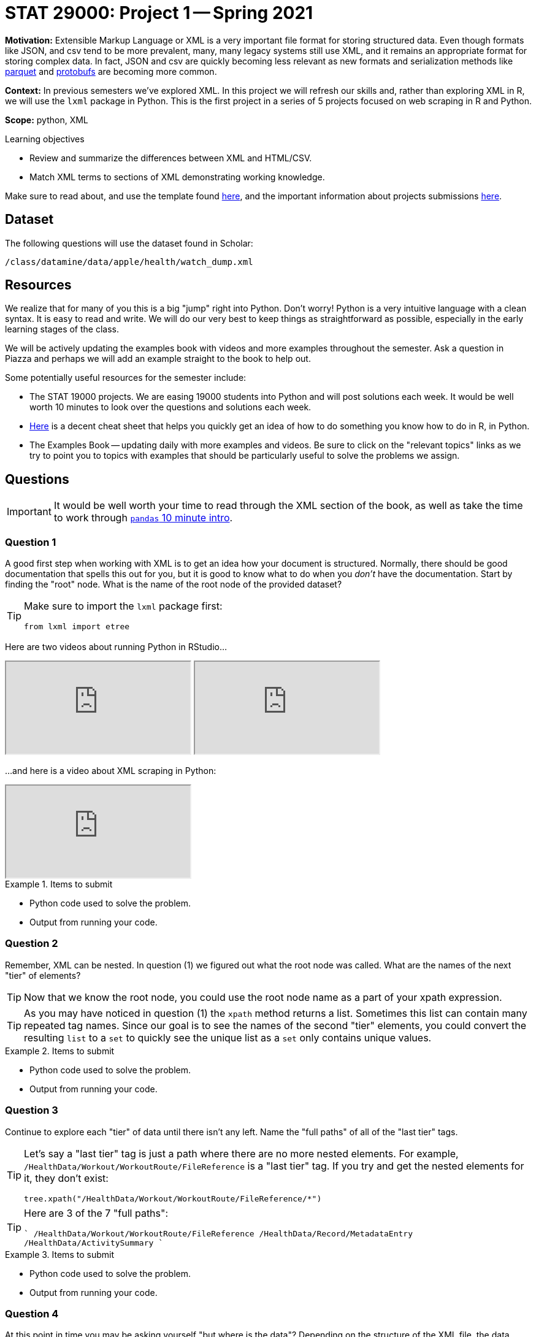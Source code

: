 = STAT 29000: Project 1 -- Spring 2021

**Motivation:** Extensible Markup Language or XML is a very important file format for storing structured data. Even though formats like JSON, and csv tend to be more prevalent, many, many legacy systems still use XML, and it remains an appropriate format for storing complex data. In fact, JSON and csv are quickly becoming less relevant as new formats and serialization methods like https://arrow.apache.org/faq/[parquet] and https://developers.google.com/protocol-buffers[protobufs] are becoming more common.

**Context:** In previous semesters we've explored XML. In this project we will refresh our skills and, rather than exploring XML in R, we will use the `lxml` package in Python. This is the first project in a series of 5 projects focused on web scraping in R and Python.

**Scope:** python, XML

.Learning objectives
****
- Review and summarize the differences between XML and HTML/CSV.
- Match XML terms to sections of XML demonstrating working knowledge.
****

Make sure to read about, and use the template found xref:templates.adoc[here], and the important information about projects submissions xref:submissions.adoc[here].

== Dataset

The following questions will use the dataset found in Scholar:

`/class/datamine/data/apple/health/watch_dump.xml`

== Resources

We realize that for many of you this is a big "jump" right into Python. Don't worry! Python is a very intuitive language with a clean syntax. It is easy to read and write. We will do our very best to keep things as straightforward as possible, especially in the early learning stages of the class.

We will be actively updating the examples book with videos and more examples throughout the semester. Ask a question in Piazza and perhaps we will add an example straight to the book to help out.

Some potentially useful resources for the semester include:

- The STAT 19000 projects. We are easing 19000 students into Python and will post solutions each week. It would be well worth 10 minutes to look over the questions and solutions each week.
- https://towardsdatascience.com/cheat-sheet-for-python-dataframe-r-dataframe-syntax-conversions-450f656b44ca[Here] is a decent cheat sheet that helps you quickly get an idea of how to do something you know how to do in R, in Python.
- The Examples Book -- updating daily with more examples and videos. Be sure to click on the "relevant topics" links as we try to point you to topics with examples that should be particularly useful to solve the problems we assign.

== Questions

[IMPORTANT]
====
It would be well worth your time to read through the XML section of the book, as well as take the time to work through https://pandas.pydata.org/pandas-docs/stable/user_guide/10min.html[`pandas` 10 minute intro].
====

=== Question 1

A good first step when working with XML is to get an idea how your document is structured. Normally, there should be good documentation that spells this out for you, but it is good to know what to do when you _don't_ have the documentation. Start by finding the "root" node. What is the name of the root node of the provided dataset?

[TIP]
====
Make sure to import the `lxml` package first:

[source,python]
----
from lxml import etree
----
====

Here are two videos about running Python in RStudio...

++++
<iframe class="video" src="https://mediaspace.itap.purdue.edu/id/1_nhkygxg9"></iframe>
++++

++++
<iframe class="video" src="https://mediaspace.itap.purdue.edu/id/1_tdz3wmim"></iframe>
++++

...and here is a video about XML scraping in Python:

++++
<iframe class="video" src="https://mediaspace.itap.purdue.edu/id/1_1ywsbxyp"></iframe>
++++

.Items to submit
====
- Python code used to solve the problem.
- Output from running your code.
====

=== Question 2

Remember, XML can be nested. In question (1) we figured out what the root node was called. What are the names of the next "tier" of elements?

[TIP]
====
Now that we know the root node, you could use the root node name as a part of your xpath expression.
====

[TIP]
====
As you may have noticed in question (1) the `xpath` method returns a list. Sometimes this list can contain many repeated tag names. Since our goal is to see the names of the second "tier" elements, you could convert the resulting `list` to a `set` to quickly see the unique list as a `set` only contains unique values.
====

.Items to submit
====
- Python code used to solve the problem.
- Output from running your code.
====

=== Question 3

Continue to explore each "tier" of data until there isn't any left. Name the "full paths" of all of the "last tier" tags.

[TIP]
====
Let's say a "last tier" tag is just a path where there are no more nested elements. For example, `/HealthData/Workout/WorkoutRoute/FileReference` is a "last tier" tag. If you try and get the nested elements for it, they don't exist:

[source,python]
----
tree.xpath("/HealthData/Workout/WorkoutRoute/FileReference/*")
----
====

[TIP]
====
Here are 3 of the 7 "full paths":

````
/HealthData/Workout/WorkoutRoute/FileReference
/HealthData/Record/MetadataEntry
/HealthData/ActivitySummary
````
====

.Items to submit
====
- Python code used to solve the problem.
- Output from running your code.
====

=== Question 4

At this point in time you may be asking yourself "but where is the data"? Depending on the structure of the XML file, the data could either be between tags like:

[source,HTML]
----
<some_tag>mydata</some_tag>
----

Or, it could be in an attribute:

[source,HTML]
----
<question answer="tac">What is cat spelled backwards?</question>
----

Collect the "ActivitySummary" data, and convert the list of dicts to a `pandas` DataFrame. The following is an example of converting a list of dicts to a `pandas` DataFrame called `myDF`:

[source,python]
----
import pandas as pd
list_of_dicts = []
list_of_dicts.append({'columnA': 1, 'columnB': 2})
list_of_dicts.append({'columnB': 4, 'columnA': 1}) 
myDF = pd.DataFrame(list_of_dicts)
----

[TIP]
====
It is important to note that an element's "attrib" attribute looks and feels like a `dict`, but it is actually a `lxml.etree._Attrib`. If you try to convert a list of `lxml.etree._Attrib` to a `pandas` DataFrame, it will not work out as you planned. Make sure to first convert each `lxml.etree._Attrib` to a `dict` before converting to a DataFrame. You can do so like:

[source,python]
----
# this will convert a single `lxml.etree._Attrib` to a dict
my_dict = dict(my_lxml_etree_attrib)
----
====

.Items to submit
====
- Python code used to solve the problem.
- Output from running your code.
====

=== Question 5

`pandas` is a Python package that provides the DataFrame and Series classes. A DataFrame is very similar to a data.frame in R and can be used to manipulate the data within very easily. A Series is the class that handles a single column of a DataFrame. Go through the https://pandas.pydata.org/pandas-docs/stable/user_guide/10min.html[`pandas` in 10 minutes] page from the official documentation. Sort, find, and print the top 5 rows of data based on the "activeEnergyBurned" column. 

.Items to submit
====
- Python code used to solve the problem.
- Output from running your code.
====